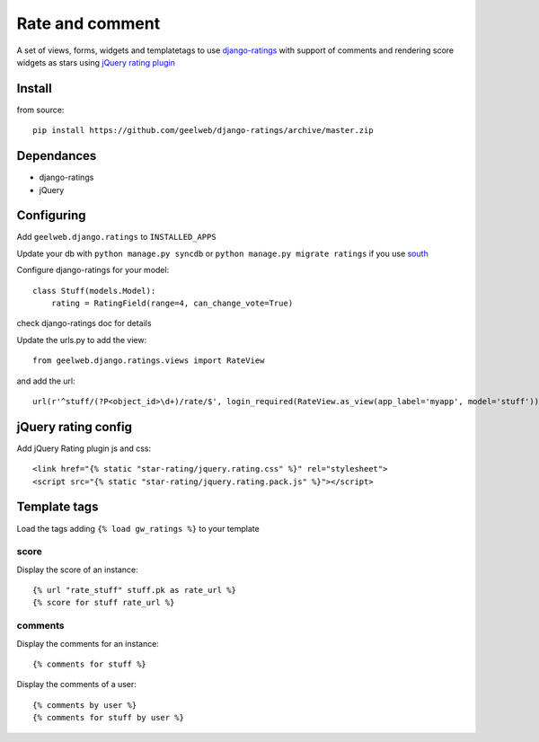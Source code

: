 ================
Rate and comment
================

A set of views, forms, widgets and templatetags to use `django-ratings <https://github.com/dcramer/django-ratings>`_
with support of comments and rendering score widgets as stars using `jQuery rating plugin <http://www.fyneworks.com/jquery/star-rating/>`_

Install
=======

from source::

    pip install https://github.com/geelweb/django-ratings/archive/master.zip

Dependances
===========

* django-ratings
* jQuery

Configuring
===========

Add ``geelweb.django.ratings`` to ``INSTALLED_APPS``

Update your db with ``python manage.py syncdb`` or ``python manage.py migrate
ratings`` if you use `south <http://south.aeracode.org/>`_

Configure django-ratings for your model::

    class Stuff(models.Model):
        rating = RatingField(range=4, can_change_vote=True)

check django-ratings doc for details

Update the urls.py to add the view::

    from geelweb.django.ratings.views import RateView

and add the url::

    url(r'^stuff/(?P<object_id>\d+)/rate/$', login_required(RateView.as_view(app_label='myapp', model='stuff')), name='rate_stuff'),

jQuery rating config
====================

Add jQuery Rating plugin js and css::

    <link href="{% static "star-rating/jquery.rating.css" %}" rel="stylesheet">
    <script src="{% static "star-rating/jquery.rating.pack.js" %}"></script>

Template tags
=============

Load the tags adding ``{% load gw_ratings %}`` to your template

score
-----

Display the score of an instance::

    {% url "rate_stuff" stuff.pk as rate_url %}
    {% score for stuff rate_url %}

comments
--------

Display the comments for an instance::

    {% comments for stuff %}

Display the comments of a user::

    {% comments by user %}
    {% comments for stuff by user %}
